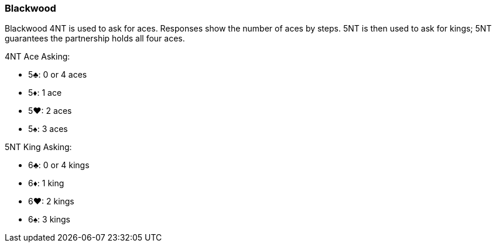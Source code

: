 ### Blackwood
Blackwood 4NT is used to ask for aces. Responses show the number of aces by
steps. 5NT is then used to ask for kings; 5NT guarantees the partnership holds all
four aces.

4NT Ace Asking:

 * 5♣: 0 or 4 aces
 * 5♦: 1 ace
 * 5♥: 2 aces
 * 5♠: 3 aces

5NT King Asking:

 * 6♣: 0 or 4 kings
 * 6♦: 1 king
 * 6♥: 2 kings
 * 6♠: 3 kings

